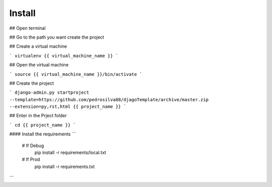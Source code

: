 Install
=========

## Open terminal

## Go to the path you want create the project

## Create a virtual machine

```
virtualenv {{ virtual_machine_name }}
```

## Open the virtual machine

```
source {{ virtual_machine_name }}/bin/activate
```

## Create the project

```
django-admin.py startproject --template=https://github.com/pedrosilva88/djagoTemplate/archive/master.zip --extension=py,rst,html {{ project_name }}
```

## Enter in the Prject folder

```
cd {{ project_name }}
```

#### Install the requirements
```
    # If Debug
        pip install -r requirements/local.txt
    # If Prod
        pip install -r requirements.txt
```
